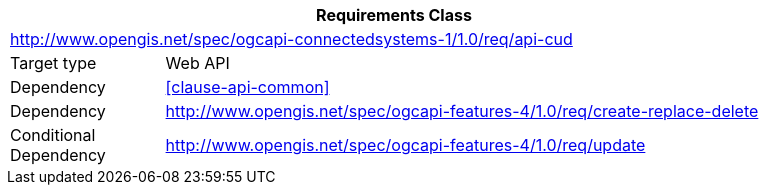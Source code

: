 [[rc_api-common]]
[cols="1,4",width="90%",options="header"]
|===
2+|*Requirements Class*
2+|http://www.opengis.net/spec/ogcapi-connectedsystems-1/1.0/req/api-cud
|Target type    |Web API
|Dependency     |<<clause-api-common>>
|Dependency     |http://www.opengis.net/spec/ogcapi-features-4/1.0/req/create-replace-delete[^]
|Conditional
 Dependency     |http://www.opengis.net/spec/ogcapi-features-4/1.0/req/update[^]
|===